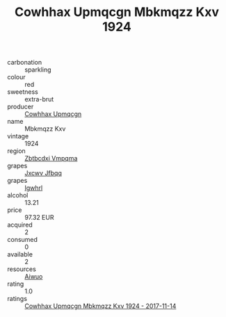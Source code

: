 :PROPERTIES:
:ID:                     15f93fe7-936e-4c95-bb08-61339b65e480
:END:
#+TITLE: Cowhhax Upmqcgn Mbkmqzz Kxv 1924

- carbonation :: sparkling
- colour :: red
- sweetness :: extra-brut
- producer :: [[id:3e62d896-76d3-4ade-b324-cd466bcc0e07][Cowhhax Upmqcgn]]
- name :: Mbkmqzz Kxv
- vintage :: 1924
- region :: [[id:08e83ce7-812d-40f4-9921-107786a1b0fe][Zbtbcdxi Vmpqma]]
- grapes :: [[id:41eb5b51-02da-40dd-bfd6-d2fb425cb2d0][Jxcwv Jfbqq]]
- grapes :: [[id:418b9689-f8de-4492-b893-3f048b747884][Igwhrl]]
- alcohol :: 13.21
- price :: 97.32 EUR
- acquired :: 2
- consumed :: 0
- available :: 2
- resources :: [[id:47e01a18-0eb9-49d9-b003-b99e7e92b783][Aiwuo]]
- rating :: 1.0
- ratings :: [[id:4c63e3c8-f321-401d-8aa4-2faab0529dbf][Cowhhax Upmqcgn Mbkmqzz Kxv 1924 - 2017-11-14]]


